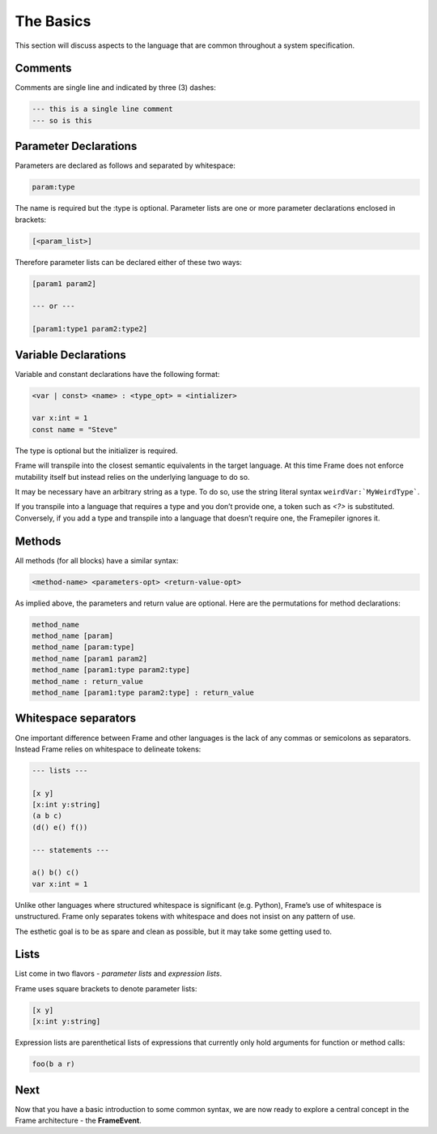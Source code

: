 ==========
The Basics
==========

This section will discuss aspects to the language that are common throughout
a system specification.

Comments
--------

Comments are single line and indicated by three (3) dashes:

.. code-block::

    --- this is a single line comment
    --- so is this


Parameter Declarations
----------------------

Parameters are declared as follows and separated by whitespace:

.. code-block::

    param:type

The name is required but the :type is optional. Parameter lists are one or
more parameter declarations enclosed in brackets:

.. code-block::

    [<param_list>]

Therefore parameter lists can be declared either of these two ways:

.. code-block::

    [param1 param2]

    --- or ---

    [param1:type1 param2:type2]

.. _variable_declarations:

Variable Declarations
---------------------

Variable and constant declarations have the following format:

.. code-block::

    <var | const> <name> : <type_opt> = <intializer>

    var x:int = 1
    const name = "Steve"

The type is optional but the initializer is required.

Frame will transpile into the closest semantic equivalents in the target
language. At this time Frame does not enforce mutability itself but instead
relies on the underlying language to do so.

It may be necessary have an arbitrary string as a type. To do so, use the
string literal syntax ``weirdVar:`MyWeirdType```.

If you transpile into a language that requires a type and you don’t provide one,
a token such as `<?>` is substituted. Conversely, if you add a type and transpile
into a language that doesn’t require one, the Framepiler ignores it.

.. _methods:

Methods
-------

All methods (for all blocks) have a similar syntax:

.. code-block::

    <method-name> <parameters-opt> <return-value-opt>

As implied above, the parameters and return value are optional. Here are the
permutations for method declarations:

.. code-block::

    method_name
    method_name [param]
    method_name [param:type]
    method_name [param1 param2]
    method_name [param1:type param2:type]
    method_name : return_value
    method_name [param1:type param2:type] : return_value

Whitespace separators
---------------------

One important difference between Frame and other languages is the lack of any
commas or semicolons as separators. Instead Frame relies on whitespace to
delineate tokens:

.. code-block:: language

    --- lists ---

    [x y]
    [x:int y:string]
    (a b c)
    (d() e() f())

    --- statements ---

    a() b() c()
    var x:int = 1

Unlike other languages where structured whitespace is significant (e.g. Python),
Frame’s use of whitespace is unstructured. Frame only separates tokens with
whitespace and does not insist on any pattern of use.

The esthetic goal is to be as spare and clean as possible, but it may take some
getting used to.

Lists
-----

List come in two flavors - *parameter lists* and *expression lists*.

Frame uses square brackets to denote parameter lists:

.. code-block::

    [x y]
    [x:int y:string]

Expression lists are parenthetical lists of expressions that currently
only hold arguments for function or method calls:

.. code-block::

    foo(b a r)

Next
----

Now that you have a basic introduction to some common syntax, we are now ready
to explore a central concept in the Frame architecture - the
**FrameEvent**.
